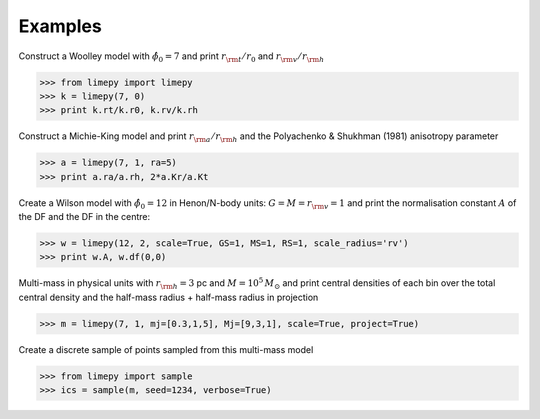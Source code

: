 Examples
---------

Construct a Woolley model with :math:`\hat{\phi}_0 = 7` and print
:math:`r_{\rm t}/r_0` and :math:`r_{\rm v}/r_{\rm h}`

>>> from limepy import limepy
>>> k = limepy(7, 0)
>>> print k.rt/k.r0, k.rv/k.rh

Construct a Michie-King model and print :math:`r_{\rm
a}/r_{\rm h}` and the Polyachenko & Shukhman (1981) anisotropy parameter 

>>> a = limepy(7, 1, ra=5)
>>> print a.ra/a.rh, 2*a.Kr/a.Kt

Create a Wilson model with :math:`\hat{\phi}_0 = 12` in Henon/N-body
units: :math:`G=M=r_{\rm v}=1` and print the normalisation
constant :math:`A` of the DF and the DF in the centre:

>>> w = limepy(12, 2, scale=True, GS=1, MS=1, RS=1, scale_radius='rv')
>>> print w.A, w.df(0,0)

Multi-mass in physical units with :math:`r_{\rm h} = 3` pc and :math:`M = 10^5\,M_\odot` and print central densities of each bin over the total central density and the half-mass radius + half-mass radius in projection

>>> m = limepy(7, 1, mj=[0.3,1,5], Mj=[9,3,1], scale=True, project=True)

Create a discrete sample of points sampled from this multi-mass model 

>>> from limepy import sample
>>> ics = sample(m, seed=1234, verbose=True)
